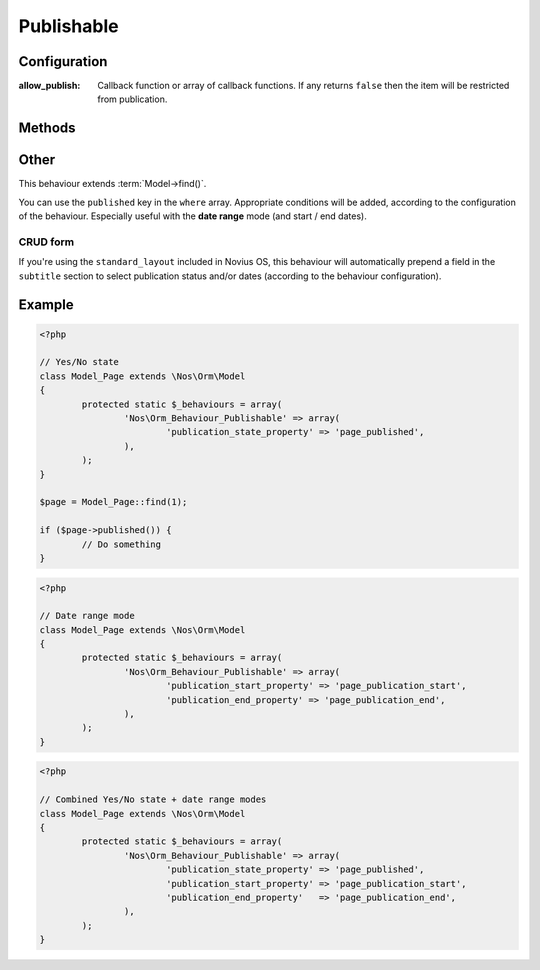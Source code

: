 Publishable
###########

.. php:namespace:: Nos

.. php:class:: Orm_Behaviour_Publishable

	Adds a publication status on a :php:class:`Nos\\Orm\\Model`. 2 modes are available:

	- Yes / No state ;
	- Publication depending on start / end dates (yes / no choice remains).

Configuration
*************

.. php:attr:: publication_state_property

	Always required, both for the **yes/no** and the **date range** modes.

	Column used to store the publication state. Its data type must be ``int``:

	- **0** means not published;
	- **1** means always published;
	- **2** means publication depends on a date range (when combining the 2 modes).

.. php:attr:: publication_start_property

	Required for **date range** mode.
	Column used to store the publication start date. Its data type must be ``datetime``.

.. php:attr:: publication_end_property

	Required for **date range** mode.
	Column used to store the publication end date. Its data type must be ``datetime``.

.. php:attr:: options

:allow_publish: Callback function or array of callback functions. If any returns ``false`` then the item will be
                restricted from publication.

Methods
*******

.. php:method:: published()

	:returns: ``true`` or ``false`` depending on whether the item is currently published or not.

.. php:method:: planificationStatus()

	:returns: ``0`` (not published), ``1`` (published) or ``2`` (scheduled).

.. php:method:: publicationStart()

	:returns: the publication start date, MySQL format.

.. php:method:: publicationEnd()

	:returns: the publication end date, MySQL format.

Other
*****

This behaviour extends :term:`Model->find()`.

You can use the ``published`` key in the ``where`` array. Appropriate conditions will be added, according to the
configuration of the behaviour. Especially useful with the **date range** mode (and start / end dates).

CRUD form
---------

If you're using the ``standard_layout`` included in Novius OS, this behaviour will automatically prepend a field in the
``subtitle`` section to select publication status and/or dates (according to the behaviour configuration).

Example
*******

.. code-block:: php

	<?php

	// Yes/No state
	class Model_Page extends \Nos\Orm\Model
	{
		protected static $_behaviours = array(
			'Nos\Orm_Behaviour_Publishable' => array(
				'publication_state_property' => 'page_published',
			),
		);
	}

	$page = Model_Page::find(1);

	if ($page->published()) {
		// Do something
	}


.. code-block:: php

	<?php

	// Date range mode
	class Model_Page extends \Nos\Orm\Model
	{
		protected static $_behaviours = array(
			'Nos\Orm_Behaviour_Publishable' => array(
				'publication_start_property' => 'page_publication_start',
				'publication_end_property' => 'page_publication_end',
			),
		);
	}


.. code-block:: php

	<?php

	// Combined Yes/No state + date range modes
	class Model_Page extends \Nos\Orm\Model
	{
		protected static $_behaviours = array(
			'Nos\Orm_Behaviour_Publishable' => array(
				'publication_state_property' => 'page_published',
				'publication_start_property' => 'page_publication_start',
				'publication_end_property'   => 'page_publication_end',
			),
		);
	}
